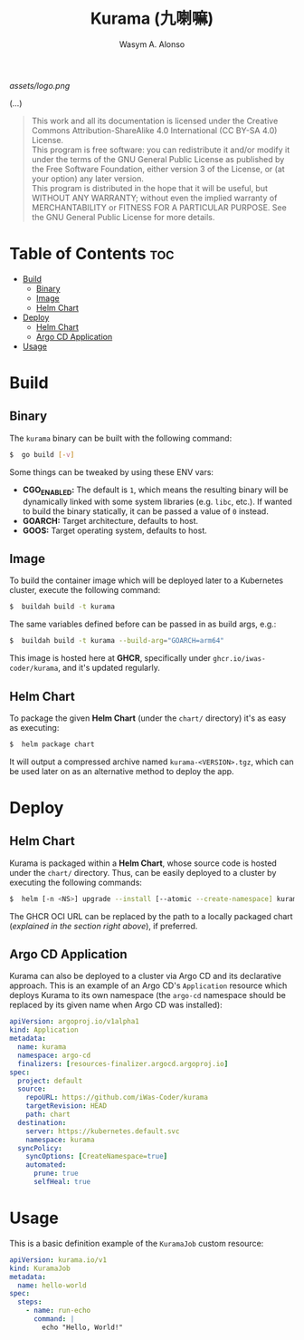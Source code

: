 #+AUTHOR: Wasym A. Alonso
#+TITLE: Kurama (九喇嘛)

#+CAPTION: Kurama logo
[[assets/logo.png]]

# Repository info badges
#+begin_html
<a href="https://www.gnu.org/licenses/gpl-3.0.html"><img src="https://img.shields.io/badge/License-GPLv3-blue.svg" alt="GNU GPL v3.0"></a>
#+end_html

(...)

# GNU GPLv3+ License notice
#+BEGIN_QUOTE
This work and all its documentation is licensed under the Creative Commons Attribution-ShareAlike 4.0 International (CC BY-SA 4.0) License. @@html:<br>@@
This program is free software: you can redistribute it and/or modify it under the terms of the GNU General Public License as published by the Free Software Foundation, either version 3 of the License, or (at your option) any later version. @@html:<br>@@
This program is distributed in the hope that it will be useful, but WITHOUT ANY WARRANTY; without even the implied warranty of MERCHANTABILITY or FITNESS FOR A PARTICULAR PURPOSE. See the GNU General Public License for more details.
#+END_QUOTE

* Table of Contents :toc:
- [[#build][Build]]
  - [[#binary][Binary]]
  - [[#image][Image]]
  - [[#helm-chart][Helm Chart]]
- [[#deploy][Deploy]]
  - [[#helm-chart-1][Helm Chart]]
  - [[#argo-cd-application][Argo CD Application]]
- [[#usage][Usage]]

* Build

** Binary

The ~kurama~ binary can be built with the following command:
#+begin_src sh
$  go build [-v]
#+end_src
Some things can be tweaked by using these ENV vars:
- *CGO_ENABLED:* The default is ~1~, which means the resulting binary will be dynamically linked with some system libraries (e.g. ~libc~, etc.). If wanted to build the binary statically, it can be passed a value of ~0~ instead.
- *GOARCH:* Target architecture, defaults to host.
- *GOOS:* Target operating system, defaults to host.

** Image

To build the container image which will be deployed later to a Kubernetes cluster, execute the following command:
#+begin_src sh
$  buildah build -t kurama
#+end_src
The same variables defined before can be passed in as build args, e.g.:
#+begin_src sh
$  buildah build -t kurama --build-arg="GOARCH=arm64"
#+end_src

This image is hosted here at *GHCR*, specifically under ~ghcr.io/iwas-coder/kurama~, and it's updated regularly.

** Helm Chart

To package the given *Helm Chart* (under the ~chart/~ directory) it's as easy as executing:
#+begin_src sh
$  helm package chart
#+end_src
It will output a compressed archive named ~kurama-<VERSION>.tgz~, which can be used later on as an alternative method to deploy the app.

* Deploy

** Helm Chart

Kurama is packaged within a *Helm Chart*, whose source code is hosted under the ~chart/~ directory. Thus, can be easily deployed to a cluster by executing the following commands:
#+begin_src sh
$  helm [-n <NS>] upgrade --install [--atomic --create-namespace] kurama oci://ghcr.io/iwas-coder/kurama
#+end_src
The GHCR OCI URL can be replaced by the path to a locally packaged chart (/explained in the section right above/), if preferred.

** Argo CD Application

Kurama can also be deployed to a cluster via Argo CD and its declarative approach. This is an example of an Argo CD's ~Application~ resource which deploys Kurama to its own namespace (the ~argo-cd~ namespace should be replaced by its given name when Argo CD was installed):
#+begin_src yaml
apiVersion: argoproj.io/v1alpha1
kind: Application
metadata:
  name: kurama
  namespace: argo-cd
  finalizers: [resources-finalizer.argocd.argoproj.io]
spec:
  project: default
  source:
    repoURL: https://github.com/iWas-Coder/kurama
    targetRevision: HEAD
    path: chart
  destination:
    server: https://kubernetes.default.svc
    namespace: kurama
  syncPolicy:
    syncOptions: [CreateNamespace=true]
    automated:
      prune: true
      selfHeal: true
#+end_src

* Usage

This is a basic definition example of the ~KuramaJob~ custom resource:
#+begin_src yaml
apiVersion: kurama.io/v1
kind: KuramaJob
metadata:
  name: hello-world
spec:
  steps:
    - name: run-echo
      command: |
        echo "Hello, World!"
#+end_src
